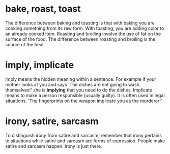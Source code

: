 * bake, roast, toast
  The difference between baking and toasting is that with baking you are cooking something from its raw form. With toasting, you are adding color to an already cooked item. Roasting and broiling involve the use of fat on the surface of the food. The difference between roasting and broiling is the source of the heat.

* imply, implicate
  Imply means the hidden meaning within a sentence. For example if your mother looks at you and says 'The dishes are not going to wash themselves!' she is *implying* that you need to do the dishes.
  Implicate means to make a person responsible (usually guilty). It is often used in legal situations.
  'The fingerprints on the weapon implicate you as the murderer!'

* irony, satire, sarcasm
  To distinguish irony from satire and sarcasm, remember that irony pertains to situations while satire and sarcasm are forms of expression. People make satire and sarcasm happen. Irony is just there.  